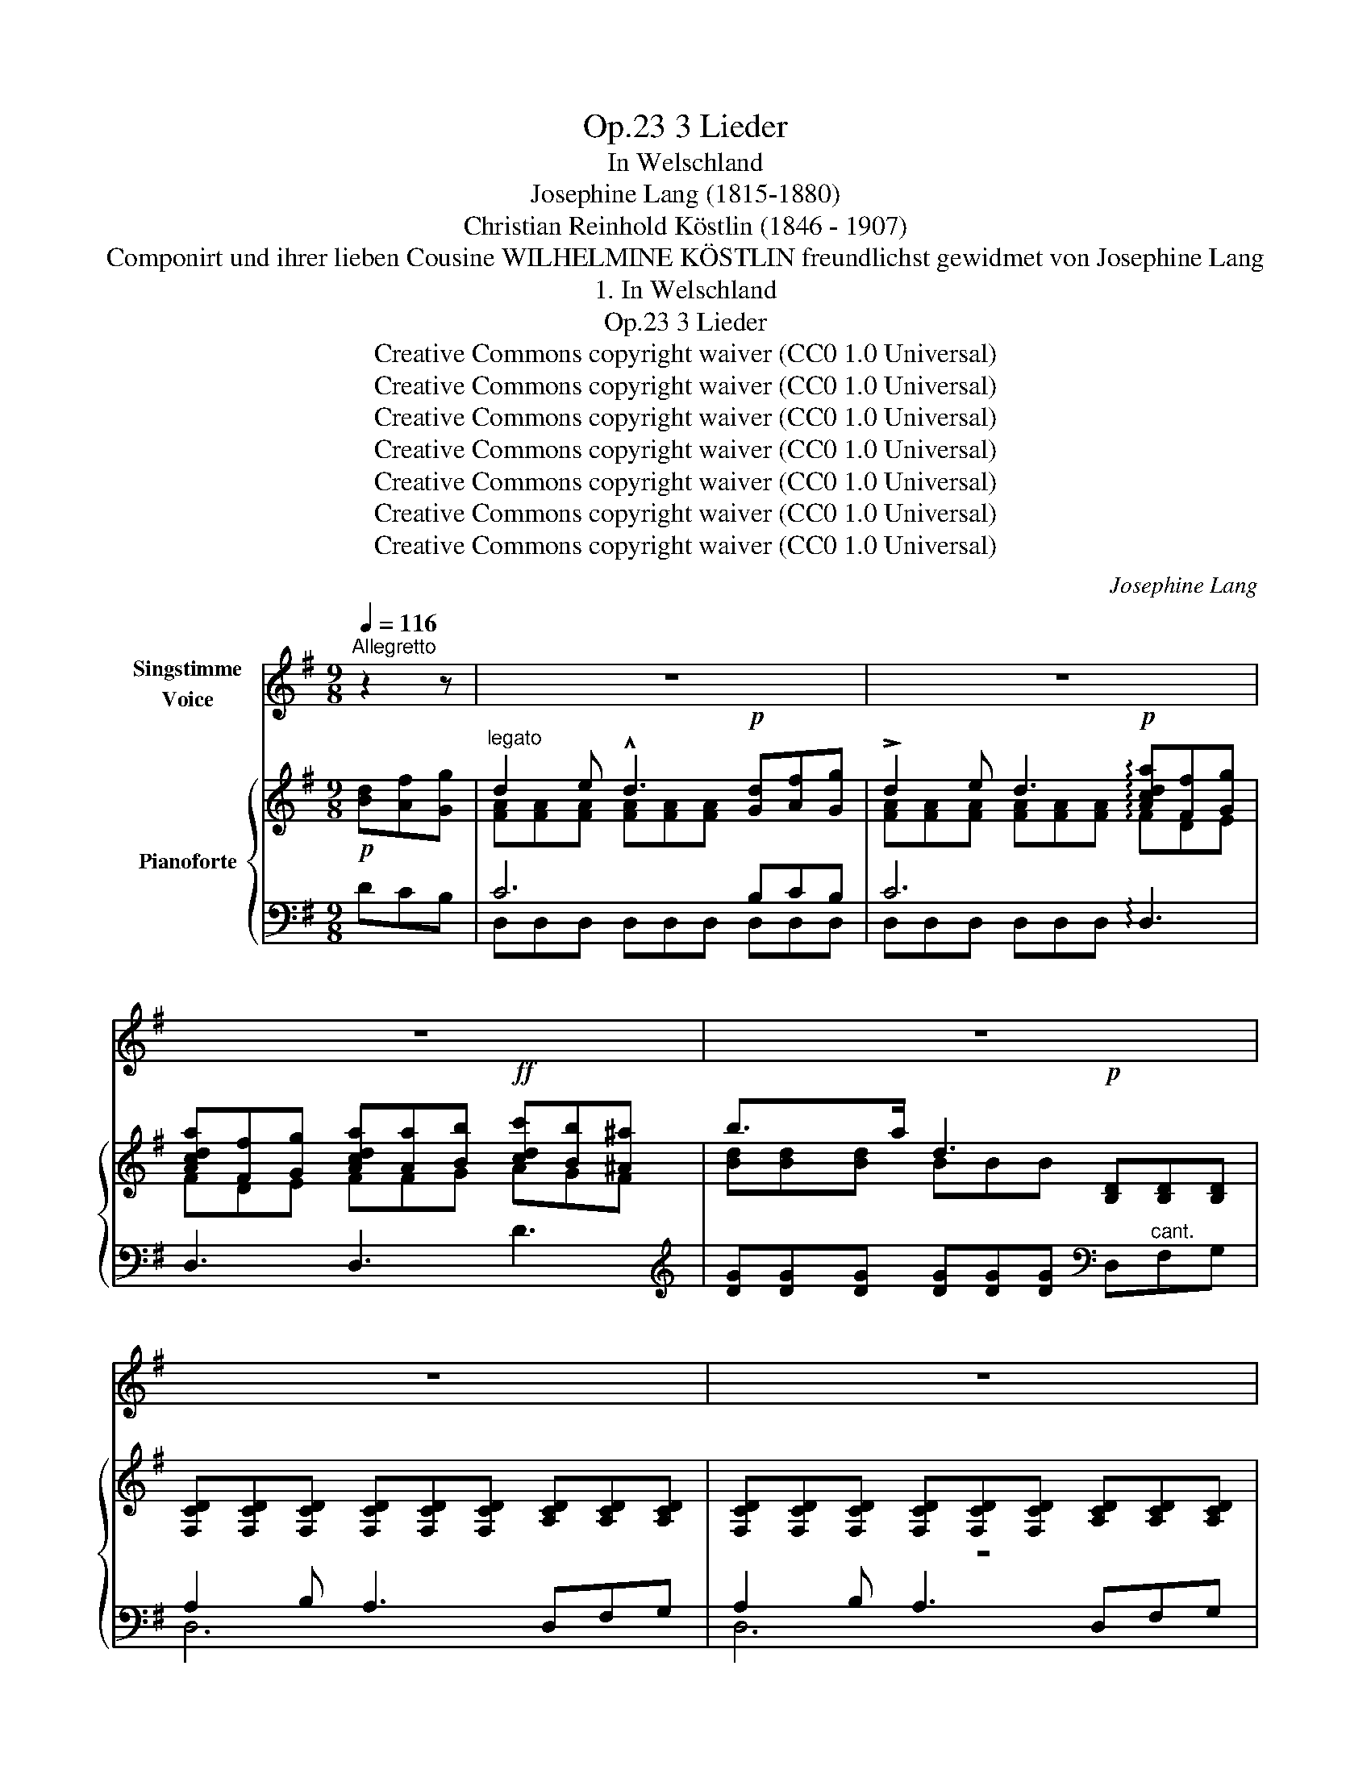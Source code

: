 X:1
T:3 Lieder, Op.23
T:In Welschland
T:Josephine Lang (1815-1880)
T:Christian Reinhold Köstlin (1846 - 1907) 
T:Componirt und ihrer lieben Cousine WILHELMINE KÖSTLIN freundlichst gewidmet von Josephine Lang
T:1. In Welschland
T:3 Lieder, Op.23
T:Creative Commons copyright waiver (CC0 1.0 Universal)
T:Creative Commons copyright waiver (CC0 1.0 Universal)
T:Creative Commons copyright waiver (CC0 1.0 Universal)
T:Creative Commons copyright waiver (CC0 1.0 Universal)
T:Creative Commons copyright waiver (CC0 1.0 Universal)
T:Creative Commons copyright waiver (CC0 1.0 Universal)
T:Creative Commons copyright waiver (CC0 1.0 Universal)
C:Josephine Lang
Z:Christian Reinhold Köstlin
Z:Creative Commons copyright waiver (CC0 1.0 Universal)
%%score 1 { ( 2 4 ) | ( 3 5 6 ) }
L:1/8
Q:1/4=116
M:9/8
K:G
V:1 treble nm="Singstimme\nVoice"
V:2 treble nm="Pianoforte"
V:4 treble 
V:3 bass 
V:5 bass 
V:6 bass 
V:1
"^Allegretto" z2 z | z9 | z9 | z9 | z9 | z9 | z9 | z9 |SS z2 z z2 z z2 B |: d2 A D3- D2 B | %10
w: ||||||||1. Hier|un- ter wel- * schen|
w: ||||||||2.         |süss die Zeit _ ver-|
 (d2 A) D3 z2 d | g3- g2 G{/A} GF G | B3 A3 z2 z | z2 z z2 G{/A} GF G | A2 D d3 D2 z | %15
w: Bäu- * men O-|ran- * gen und * Zi-|tro- nen,|wie süss * ist's|hier zu woh- nen,|
w: trü- * men, ge-|wiegt  _ vom Arm * der|Lie- be,|und all * das|Welt- ge- trie- be|
 z2 z z2!<(! G{/A} GF!<)! G | A2 e d3 D2 z | z2 z z2 B (Bc) d | (ed) c B3 A2 G | G3- G2 z z2 z | %20
w: wie süss * ist's|hier zu träu- men!|wie süss * ist's|hier * zu träu- * *|men! _|
w: den Hass * und|Neid ver- säu- men,|ge- wiegt * vom|Arm * der Lie- * *|be! _|
 z9 | z9 | z9 | z2 z z2 z z2!p! B | d2 A D3- D2 B | (d2 A) D3 z2!p! d | !>!g3- g2 G{/A} GF G | %27
w: |||Wie|süss ist's hier _ zu|träu- * men von|gold- * nen Ju- * gend-|
w: |||Die|Zeit scheint auch _ zu|säu- * men, ver-|sun- * ken in * Ent-|
 B3 A3- A2 z |[Q:1/4=110] z2 z z2!f! G{/A} GF G | A2 D !>!d3 D2 z | z2 z z2 G{/A} GF G | %31
w: spie- len ! _|wo tau- * send|Wun- der fie- len,|auf uns * von|
w: zü cken! _|wennn Göt- * ter|so be- glü- cken|darf e- * wig|
 A2 e d3 D3 |[Q:1/4=116] z2 z z2 B"^cresc." Bc d | (ed) c !^!B3"^dim." A2 G |!p! G3- G2 z z2 z | %35
w: al- len Baü- men,|wo tau- * send|Wun- * der fie- * *|len ! _|
w: jung sich träu- men,|wennn Göt- * ter|so * be- glü- * *|cken ! _|
 z9 | z9 | z9 | z9 | z9 | z9 | z9 |SS z2 z z2 z z2!p! B :| d2 A D3- D2 B | (d2 A) D3- D z d | %45
w: |||||||2. Wie|süss ist's hier _ zu|träu- * men ! _ wie|
w: |||||||3. Wie|||
!<(! g3-!<)!!>(! g2 G!>)!{/A} GF G | (A2 B) A3 z2 z | z2 z z2 G{/A} (GF) G | A2 D d3 D2 z | %49
w: süss _ ist's hier * zu|woh- * men!|im Duf- * te|von Zi- tro- nen|
w: ||||
 z2 z z2 G{/A} GF G | A2 e d3 D3 | z2 z z2 B (Bc) d |!f! (ed) c (B3 A3) | G2 z z2 z z2 z | %54
w: und von * O-|ran- gen- bäu- men!|im Duf- * te|von * Zi- tro- *|nen!|
w: |||||
 z2 z z2 z z2!p! D |"^ritard."[Q:1/4=110] d6- d2 d | d6-!>(! d2 d!>)! |!f! g3- g2 d B2"^dim." G | %58
w: wie|süss,  _ wie|süss,  _ wie|süss . _ ist's hier zu|
w: ||||
!<(! E3-!<)!!>(! (E3 D3)!>)! |!pp! E3- E2 z z2 z | z9 | z9 |[Q:1/4=104] z9[Q:1/4=98][Q:1/4=92] | %63
w: träu- * *|men! _||||
w: |||||
 !fermata!z9 |] %64
w: |
w: |
V:2
!p! [Bd][Af][Gg] |"^legato" d2 e !^!d3!p! [Gd][Af][Gg] | !>!d2 e d3!p! !arpeggio![Acda][Ff][Gg] | %3
 [Acda][Ff][Gg] [Acda][Aa][Bb]!ff! [cdc'][Bb][^A^a] | b3/2-xa/ d3!p! [B,D][B,D][B,D] | %5
 [F,CD][F,CD][F,CD] [F,CD][F,CD][F,CD] [A,CD][A,CD][A,CD] | %6
 [F,CD][F,CD][F,CD] [F,CD][F,CD][F,CD] [A,CD][A,CD][A,CD] | %7
 [F,CD][F,CD][F,CD] [F,CD][F,CD][F,CD]"^dim." [F,CD][F,CD][F,CD] | %8
 !arpeggio![Bdgb][B,D][B,D] [B,D][B,D][B,D]!p! [B,D][B,D][B,D] |: %9
 [A,CD][A,CD][A,CD] [A,CD][A,CD][A,CD] [A,CD][A,CD][A,CD] | %10
 [A,CD][Ff][Gg] [Acda][A,CD][A,CD] [A,CD][A,CD][A,CD] | D3 G3!<(! ^c3!<)! | %12
!>(! [Dd]2 x!>)! [DFAd]!p![CD][CD] [CD]{/F}[CE][CD] | %13
"^con espressione" [G,B,D][G,B,E][G,B,F] G2 G{/A} GFG | z [=CD][CD] [CD][CD][CD] [CD]{/F}[CE][CD] | %15
 [G,B,D][G,B,E][G,B,F] G2 G{/A} GFG | [=CDA][CD][CD]!pp! [CD][CD][CD] [CD]{/F}[CE][CD] | %17
!<(! [G,B,D][G,B,E][G,B,F] [B,DG][B,DA]!<)![B,DB] [B,DEB][Cc][Dd] | %18
!f! [EAe][Dd][Cc] [GB]3 !arpeggio!d3 | %19
!f! !arpeggio![Bdgb][B,D][B,D] [B,D][B,D][B,D]!p! ([Bd][Af][Gg] | %20
"^ben legato e cantando" d2 e d3 [Gd][Af][Gg] | d2 e d3 !arpeggio![Acda][Ff]"^legato"[Gg] | %22
 [Acda][Ff][Gg] [Acda][Aa][Bb]!f! [cdc'][Bb][^A^a] | %23
 [Bdgb])[B,D][B,D] [B,DGB][B,DGB][B,DGB] [B,DGB][B,DGB][B,DGB] | %24
 [A,CDA][A,CD][A,CD] [A,CD][A,CD][A,CD] [A,CD][A,CD][B,D] | %25
 [A,CD][Ff][Gg] [Acda][A,CD][A,CD] [A,CD]{/F}[A,CE][A,CD] | D3 G2 x [Ee][Dd][^C^c] | %27
 z!<(! [GB][GB] [DFAd][CD][CD] [CD]{/F}[CE]!<)![CD] |"^rallent." [B,D][B,E][B,F] G2 G{/A} GFG | %29
 A3 D3 [A,CD]{/F}[A,CE][A,CD] | [B,D][B,E][B,F] G2 G{/A} GFG | A3 D3 [CD]{/F}[CE][CD] | %32
 [B,D][B,DE]"_cresc."[B,DF] [B,DG][B,DA][B,DB] [B,DEB][Cc][Dd] | [DAe][Dd][Cc] [GB]3 [Ad]3 | %34
!f! [Bdgb][B,D][B,D] [B,D][B,D][B,D]!p! [Bd][Af][Gg] | %35
 (!arpeggio!!^!d2"^cantando" e d3 [Gd][Af][Gg] | !^!d2 e d3!f!!f! !arpeggio![Acda][Ff][Gg] | %37
 !arpeggio![Acda][Ff][Gg] !arpeggio![Acda][Aa][Bb] !arpeggio![cdc'][Bb][^A^a]) | %38
 b2 b d3!p! [B,D][B,D][B,D] |!pp! [CD][CD][CD] [CD][CD][CD] [CD][CD][CD] | %40
 [CD][CD][CD] [CD][CD][CD] [CD][CD][CD] | !//![CD]3 !//![CD]3 !//![CD]3 | %42
!mf! [Bdgb]!pp! [B,DGB][B,DGB] [B,DGB][B,DGB][B,DGB] [B,DGB][B,DGB][B,DGB] :| %43
 [CDFA][CDFA][CDFA] [CDFA][CDFA][CDFA] [B,DGB][B,DGB][B,DGB] | %44
 [CDFA]!<(![Ff][Gg] [Ada][Aa]!<)!!>(![Bb] [cdc'][Bb]!>)![^A^a] | [Bdgb][B,D][B,D] G3 [^C^c]2 x | %46
 d3 d3 [CD]{/F}[CE][CD] |!<(! [B,D][B,DE][B,DF]!<)! G2 G{/A} GFG | %48
 !^!A3 [CD][CD][CD] [CD]{/F}[CE][CD] | [B,D][B,DE][B,DF] G2 G GFG | A3 A3 [CD]{/F}[CE][CD] | %51
 [B,D][B,DE][B,DF] [B,DG][B,DA][B,DB] [B,DEB][Cc][Dd] | [EAe][Dd][Cc] [GB]3 [Ad]3 | %53
!f! [Bdgb][B,DGB][B,DGB] [B,DGB][B,DGB][B,DGB]!p! ([Bd][Af][Gg] | %54
"^canto e piano" d2 e d2 x [Gd][Af][Gg] | d2 e d2 x [Acda][Ff][Gg] | %56
 [Acda][Ff][Gg] [Acda][Aa][Bb] [cdc'][Bb][^A^a] | %57
!f! [Bdgb])[B,DGB][B,DGB]!>(! [B,DGB][B,DGB][B,DGB] [B,DGB][B,DGB][B,DGB]!>)! | %58
 [^CEG_B][CEGB][CEGB] [CEGB][CEGB][CEGB] A2!<(! =B | %59
!pp! A2!<)!!>(! G G2 x!>)!!pp! [B,D][B,D][B,D] |!pp! [CD][CD][CD] [CD][CD][CD] [CD][CD][CD] | %61
 [CD][CD][CD] [CD][CD][CD] [CD][CD][CD] |!f! !//![CD]3"^dim." !//![CD]3 !//![CD]3 | %63
!pp! !arpeggio![Bdgb] z z[I:staff +1] [D,G,B,][I:staff -1] z z z2 !fermata!z |] %64
V:3
 DCB, | C6 B,CB, | C6 !arpeggio!D,3 | D,3 D,3 D3 | %4
[K:treble] [DG][DG][DG] [DG][DG][DG][K:bass] D,"^cant."F,G, | A,2 B, A,3 D,F,G, | %6
 A,2 B, A,3 D,F,G, |!<(! A,F,G, A,!<)!!>(!F,G, A,B,>A,!>)! | %8
 G,[G,,D,G,][G,,D,G,] [G,,D,G,][G,,D,G,][G,,D,G,] [G,,D,G,][G,,D,G,][G,,D,G,] |: %9
 [D,F,][D,F,][D,F,] [D,F,][D,F,][D,F,] [D,F,][D,F,]G, | [D,F,]DE F[D,F,][D,F,] [D,F,][D,F,][D,F,] | %11
 D,[G,B,][G,B,] G,[I:staff -1][B,E][B,E][I:staff +1] ^C[I:staff -1][GA][GA] | %12
[I:staff +1] x4 F,F, F,G,F, | D,E,F, [G,,G,]2 [G,,G,] G,F,G, | %14
{/D,,} A,[F,A,][F,A,] [F,A,][F,A,][F,A,] [F,A,]G,F, | %15
 [G,,D,][G,,E,][G,,F,] [G,,G,]2 [G,,G,] G,F,G, |{/D,,} A,[F,A,][F,A,] [F,A,][F,A,][F,A,] A,G,F, | %17
 [G,,D,][G,,E,][G,,F,] [D,G,]A,B, ^G,A,B, | CB,A, [D,G,]3!ped! !arpeggio![D,,A,,F,]3!ped-up! | %19
 [G,,,G,,][D,G,][D,G,] [D,G,][D,G,][D,G,] DCB, | C6 [D,B,][D,C][D,B,] |!ped! C6!ped! D,3!ped-up! | %22
!ped! D,3 D,3 D3!ped-up! | %23
[K:treble]!ped! [G,DG][K:bass][G,,D,G,][G,,D,G,] [G,,D,G,][G,,D,G,][G,,D,G,]!ped-up! [G,,D,G,][G,,D,G,][G,,D,G,] | %24
 [D,F,][D,F,][D,F,] [D,F,][D,F,][D,F,] [D,F,][D,F,][D,G,] | %25
 [D,F,]DE F[D,F,][D,F,] [D,F,][D,G,][D,F,] | D,[G,B,][G,B,] G,2 x ^CB,A, | %27
 F,3 D,[D,F,][D,F,] F,G,F, | D,E,F, [D,G,]2 [D,G,] G,F,G, | %29
{/D,,} A,[F,A,][F,A,] [F,A,][F,A,][F,A,] F,G,F, | [G,,D,][G,,E,][G,,F,] [G,,G,]2 [G,,G,] G,F,G, | %31
{/D,,} A,[D,F,][D,F,] [D,F,][D,F,][D,F,] F,G,F, | %32
 [G,,D,][G,,E,][G,,F,] [G,,G,][G,,A,][G,,B,] !arpeggio!^G,A,B, | %33
{/A,,} CB,A, [D,G,]3 !arpeggio![D,,A,,F,]3 | %34
!ped! [G,,,G,,][D,G,][D,G,] [D,G,][D,G,][D,G,] DCB,!ped-up! |!ped! !arpeggio!C6!ped-up! B,CB, | %36
 C6 !arpeggio!D,3 | !arpeggio!D,3 !arpeggio!D,3 !arpeggio!D3 | %38
[K:treble] [DG][DG][DG] [DG][DG][DG][K:bass] D,"^cant."F,G, | A,2 B, A,3 D,F,G, | %40
 A,2 B, A,3 D,F,G, | F,3 F,3 F,3 | %42
 [G,,G,][G,,D,G,][G,,D,G,] [G,,D,G,][G,,D,G,][G,,D,G,] [G,,D,G,][G,,D,G,][G,,D,G,] :| %43
!ped! [G,,D,A,][G,,D,A,][G,,D,A,] [G,,D,A,][G,,D,A,][G,,D,A,] [G,,D,G,][G,,D,G,][G,,D,G,]!ped-up! | %44
 [G,,D,A,][K:treble]DE FFG AGF | [DG]2 z[K:bass] [E,,E,]3 [F,,,F,,]3 | %46
 D,,3 D,3 [D,F,][D,G,][D,F,] | [G,,D,G,][G,,E,][G,,F,] [G,,G,]2 G,{/E,,} G,F,G, | %48
!ped!{/D,,} A,[F,A,][F,A,] [F,A,][F,A,][F,A,] [F,A,]G,F,!ped-up! | %49
 [G,,D,G,][G,,E,][G,,F,] [G,,G,]2 G,{/E,,} G,F,G, | %50
{/D,,} A,[F,A,][F,A,] [F,A,][F,A,][F,A,] [F,A,]G,[F,A,] | [G,,D,G,][G,,E,][G,,F,] G,A,B, ^G,A,B, | %52
 CB,A, [D,G,]3 [D,,A,,F,]3 | [G,,,G,,][G,,D,G,][G,,D,G,] [G,,D,G,][G,,D,G,][G,,D,G,] DCB, | %54
!ped! C3 C3 B,CB,!ped-up! | C3 C3 x3 | x6[K:treble] AGF | %57
 [DG][K:bass][D,G,][D,G,] [D,G,][D,G,][D,G,] [D,G,][D,G,][D,G,] | [D,,D,]6- [D,,D,]3 | %59
 [G,,,G,,-]3 [G,,D,-]3"^cantando" D,F,G, | A,2 B, A,3 D,F,G, | A,2 B, A,3 D,F,G, | F,3 F,3 F,3 | %63
 G, z z [G,,,G,,] z z z2 !fermata!z |] %64
V:4
 x3 | [FA][FA][FA] [FA][FA][FA] x3 | [FA][FA][FA] [FA][FA][FA] !arpeggio!FDE | FDE FFG AGF | %4
 [Bd][Bd][Bd] BBB x3 | x9 | z9 | z9 | x9 |: x9 | x9 | x9 | D[GB][GB] x6 | %13
 x3 [B,D][B,D][B,D] [A,^C]2 [A,C] | A3 x6 | x3 [B,D][B,D][B,D] [A,^C]2 [A,C] | x9 | x9 | %18
 x3 [B,D][B,D][B,D] !arpeggio![DA][DA][DA] | x9 | [FA][FA][FA] [FA][FA][FA] x3 | %21
 [FA][FA][FA] [FA][FA][FA] !arpeggio!FDE | FDE FFG AGF | x9 | x9 | x9 | x3 z [B,E][B,E] [GA]3 | %27
 [Dd]3 x6 | x3 [B,D][B,D][B,D] [A,^C]2 [A,C] | z [=CD][CD] CCC x3 | %30
 x3 [B,D][B,D][B,D] [A,^C]2 [A,C] | z [A,=CD][A,CD] [A,C][A,C][A,C] x3 | x9 | %33
 x3 [B,D][B,D][B,D] DDD | x9 | !arpeggio![FA][FA][FA] [FA][FA][FA] x3 | %36
 [FA][FA][FA] [FA][FA][FA] FDE | !arpeggio!FDE !arpeggio!FFG AGF | [Bd][Bd][Bd] BBB x3 | x9 | x9 | %41
 x9 | x9 :| x9 | x9 | x4 [B,E][B,E] z [GA][GA] | D[GA][GA] D[FA][FA] x3 | %47
 x3 [B,D][B,D][B,D] [A,^C]2 [A,C] | z [=CD][CD] x6 | x3 [B,D][B,D][B,D] [A,^C]2 [A,C] | %50
 z [=CD][CD] [CD][CD][CD] x3 | x9 | x3 [B,D][B,D][B,D] DDD | x9 | [FA][FA][FA] [FA][FA][FA] x3 | %55
 [FA][FA][FA] [FA][FA][FA][I:staff +1]{/D,}[I:staff -1] FDE | %56
[I:staff +1]{/D,}[I:staff -1] FDE[I:staff +1]{/D,}[I:staff -1] FFG x3 | x9 | x6 [=CDF][CDF][CDF] | %59
 [B,D][B,D][B,D] [B,D][B,D][B,D] x3 | x9 | x9 | x9 | x9 |] %64
V:5
 x3 | D,D,D, D,D,D, D,D,D, | D,D,D, D,D,D, x3 | x9 |[K:treble] x6[K:bass] x3 | D,6 x3 | D,6 x3 | %7
 D,6 D,3 | G,2 x7 |: G,,6- G,,3 | x9 | G,,3 [E,,E,]3 [A,,,A,,]3 | [D,,D,]3 [D,,D,]3 D,3 | %13
 G,,G,,G,, x3 E,,3 | x6 D,3 | x6 E,,2 z | x6 [D,F,]3 | x3 G,,3 E,,3 | A,,3 x6 | x6 D,3 | %20
 D,D,D, D,D,D, x3 | D,D,D, D,D,D, x3 | x9 |[K:treble] x[K:bass] x8 | G,,6 G,,2 G,, | x9 | %26
 G,,3 [E,,E,]3 A,,3 | x3 D,,3 D,3 | G,,G,,G,, G,,3 E,,3 | x6 D,3 | x6 E,,3 | x6 D,3 | %32
 x6 !arpeggio!E,,E,,E,, | x9 | x6 D,3 | !arpeggio!D,D,D, D,D,D, D,3 | D,D,D, D,D,D, x3 | x9 | %38
[K:treble] x6[K:bass] x3 | D,3 D,3 x3 | D,3 D,3 x3 | D,3 D,3 D,3 | x9 :| x9 | %44
 x[K:treble] x2 D3 D3 | x3[K:bass] G,3 x3 | x9 | x9 | x6 D,3 | x9 | x6 D,3 | x3 G,,3 E,,3 | %52
 A,,3 x6 | x6 D,3 | D,D,D, D,D,D, D,D,D, | D,D,D, D,D,D, x3 | x6[K:treble] D3 | x[K:bass] x8 | x9 | %59
 x9 | D,3- D,3 x3 | D,3 D,3 x3 | D,3 D,3 D,3 | x9 |] %64
V:6
 x3 | x9 | x9 | x9 |[K:treble] x6[K:bass] x3 | x9 | x9 | x9 | x9 |: x9 | x9 | x9 | x9 | x9 | x9 | %15
 x9 | x9 | x9 | x9 | x9 | x9 | x9 | x9 |[K:treble] x[K:bass] x8 | x9 | x9 | x9 | x9 | x9 | x9 | %30
 x9 | x9 | x9 | x9 | x9 | x9 | x9 | x9 |[K:treble] x6[K:bass] x3 | F,F,F, F,F,F, F, x2 | %40
 F,F,F, F,F,F, F, x2 | A,F,G, A,F,G, A,B,>A, | x9 :| x9 | x[K:treble] x8 | x3[K:bass] x6 | x9 | %47
 x9 | x9 | x9 | x9 | x9 | x9 | x9 | x9 | x9 | x6[K:treble] x3 | x[K:bass] x8 | x9 | x9 | %60
 F,F,F, F,F,F, F, x2 | F,F,F, F,F,F, F, x2 | A,F,G, A,F,G, A,B,>A, | x9 |] %64

